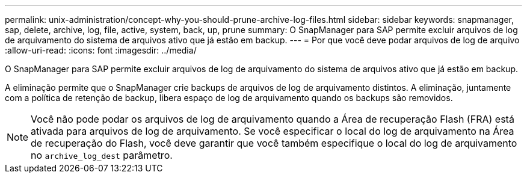 ---
permalink: unix-administration/concept-why-you-should-prune-archive-log-files.html 
sidebar: sidebar 
keywords: snapmanager, sap, delete, archive, log, file, active, system, back, up, prune 
summary: O SnapManager para SAP permite excluir arquivos de log de arquivamento do sistema de arquivos ativo que já estão em backup. 
---
= Por que você deve podar arquivos de log de arquivo
:allow-uri-read: 
:icons: font
:imagesdir: ../media/


[role="lead"]
O SnapManager para SAP permite excluir arquivos de log de arquivamento do sistema de arquivos ativo que já estão em backup.

A eliminação permite que o SnapManager crie backups de arquivos de log de arquivamento distintos. A eliminação, juntamente com a política de retenção de backup, libera espaço de log de arquivamento quando os backups são removidos.


NOTE: Você não pode podar os arquivos de log de arquivamento quando a Área de recuperação Flash (FRA) está ativada para arquivos de log de arquivamento. Se você especificar o local do log de arquivamento na Área de recuperação do Flash, você deve garantir que você também especifique o local do log de arquivamento no `archive_log_dest` parâmetro.
